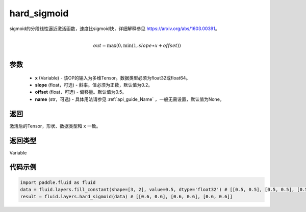 .. _cn_api_fluid_layers_hard_sigmoid:

hard_sigmoid
-------------------------------

.. py:function:: paddle.fluid.layers.hard_sigmoid(x, slope=0.2, offset=0.5, name=None)

sigmoid的分段线性逼近激活函数，速度比sigmoid快，详细解释参见 https://arxiv.org/abs/1603.00391。

.. math::

      \\out=\max(0,\min(1,slope∗x+offset))\\

参数
::::::::::::

    - **x** (Variable) - 该OP的输入为多维Tensor。数据类型必须为float32或float64。
    - **slope** (float，可选) - 斜率。值必须为正数，默认值为0.2。
    - **offset** (float，可选) - 偏移量。默认值为0.5。
    - **name** (str，可选) - 具体用法请参见 :ref:`api_guide_Name` ，一般无需设置，默认值为None。

返回
::::::::::::
激活后的Tensor，形状、数据类型和 ``x`` 一致。

返回类型
::::::::::::
Variable

代码示例
::::::::::::

.. code-block:: python

    import paddle.fluid as fluid
    data = fluid.layers.fill_constant(shape=[3, 2], value=0.5, dtype='float32') # [[0.5, 0.5], [0.5, 0.5], [0.5, 0.5]]
    result = fluid.layers.hard_sigmoid(data) # [[0.6, 0.6], [0.6, 0.6], [0.6, 0.6]]
